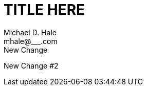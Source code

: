 = TITLE HERE =
Michael D. Hale <mhale@___.com>
:toc: left
:imagesdir: ./images
:docinfo1:
New Change
New Change #2
